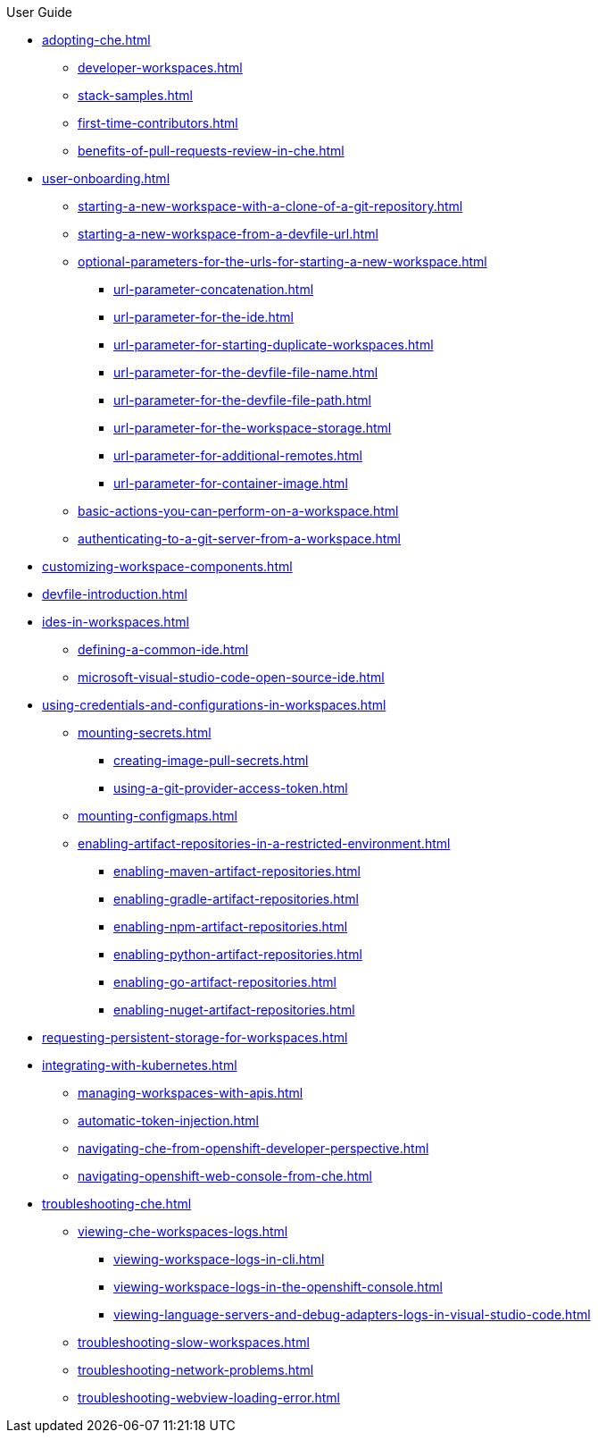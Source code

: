 .User Guide

* xref:adopting-che.adoc[]
** xref:developer-workspaces.adoc[]
** xref:stack-samples.adoc[]
** xref:first-time-contributors.adoc[]
** xref:benefits-of-pull-requests-review-in-che.adoc[]
* xref:user-onboarding.adoc[]
** xref:starting-a-new-workspace-with-a-clone-of-a-git-repository.adoc[]
** xref:starting-a-new-workspace-from-a-devfile-url.adoc[]
** xref:optional-parameters-for-the-urls-for-starting-a-new-workspace.adoc[]
*** xref:url-parameter-concatenation.adoc[]
*** xref:url-parameter-for-the-ide.adoc[]
*** xref:url-parameter-for-starting-duplicate-workspaces.adoc[]
*** xref:url-parameter-for-the-devfile-file-name.adoc[]
*** xref:url-parameter-for-the-devfile-file-path.adoc[]
*** xref:url-parameter-for-the-workspace-storage.adoc[]
*** xref:url-parameter-for-additional-remotes.adoc[]
*** xref:url-parameter-for-container-image.adoc[]
** xref:basic-actions-you-can-perform-on-a-workspace.adoc[]
** xref:authenticating-to-a-git-server-from-a-workspace.adoc[]
* xref:customizing-workspace-components.adoc[]
* xref:devfile-introduction.adoc[]
* xref:ides-in-workspaces.adoc[]
** xref:defining-a-common-ide.adoc[]
** xref:microsoft-visual-studio-code-open-source-ide.adoc[]
* xref:using-credentials-and-configurations-in-workspaces.adoc[]
** xref:mounting-secrets.adoc[]
*** xref:creating-image-pull-secrets.adoc[]
*** xref:using-a-git-provider-access-token.adoc[]
** xref:mounting-configmaps.adoc[]
** xref:enabling-artifact-repositories-in-a-restricted-environment.adoc[]
*** xref:enabling-maven-artifact-repositories.adoc[]
*** xref:enabling-gradle-artifact-repositories.adoc[]
*** xref:enabling-npm-artifact-repositories.adoc[]
*** xref:enabling-python-artifact-repositories.adoc[]
*** xref:enabling-go-artifact-repositories.adoc[]
*** xref:enabling-nuget-artifact-repositories.adoc[]
* xref:requesting-persistent-storage-for-workspaces.adoc[]
* xref:integrating-with-kubernetes.adoc[]
** xref:managing-workspaces-with-apis.adoc[]
** xref:automatic-token-injection.adoc[]
** xref:navigating-che-from-openshift-developer-perspective.adoc[]
** xref:navigating-openshift-web-console-from-che.adoc[]
* xref:troubleshooting-che.adoc[]
** xref:viewing-che-workspaces-logs.adoc[]
*** xref:viewing-workspace-logs-in-cli.adoc[]
*** xref:viewing-workspace-logs-in-the-openshift-console.adoc[]
*** xref:viewing-language-servers-and-debug-adapters-logs-in-visual-studio-code.adoc[]
** xref:troubleshooting-slow-workspaces.adoc[]
** xref:troubleshooting-network-problems.adoc[]
** xref:troubleshooting-webview-loading-error.adoc[]
